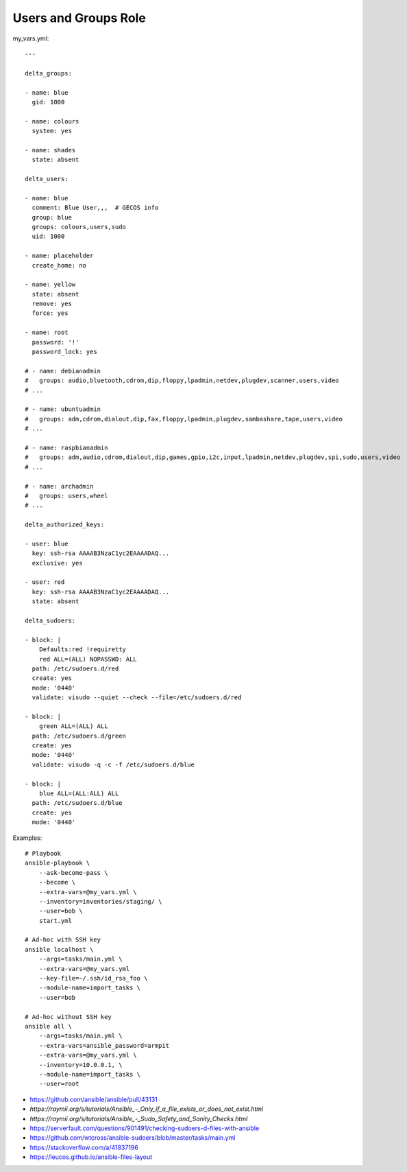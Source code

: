 Users and Groups Role
=====================

my_vars.yml::

    ---

    delta_groups:

    - name: blue
      gid: 1000

    - name: colours
      system: yes

    - name: shades
      state: absent

    delta_users:

    - name: blue
      comment: Blue User,,,  # GECOS info
      group: blue
      groups: colours,users,sudo
      uid: 1000

    - name: placeholder
      create_home: no

    - name: yellow
      state: absent
      remove: yes
      force: yes

    - name: root
      password: '!'
      password_lock: yes

    # - name: debianadmin
    #   groups: audio,bluetooth,cdrom,dip,floppy,lpadmin,netdev,plugdev,scanner,users,video
    # ...

    # - name: ubuntuadmin
    #   groups: adm,cdrom,dialout,dip,fax,floppy,lpadmin,plugdev,sambashare,tape,users,video
    # ...

    # - name: raspbianadmin
    #   groups: adm,audio,cdrom,dialout,dip,games,gpio,i2c,input,lpadmin,netdev,plugdev,spi,sudo,users,video
    # ...

    # - name: archadmin
    #   groups: users,wheel
    # ...

    delta_authorized_keys:

    - user: blue
      key: ssh-rsa AAAAB3NzaC1yc2EAAAADAQ...
      exclusive: yes

    - user: red
      key: ssh-rsa AAAAB3NzaC1yc2EAAAADAQ...
      state: absent

    delta_sudoers:

    - block: |
        Defaults:red !requiretty
        red ALL=(ALL) NOPASSWD: ALL
      path: /etc/sudoers.d/red
      create: yes
      mode: '0440'
      validate: visudo --quiet --check --file=/etc/sudoers.d/red

    - block: |
        green ALL=(ALL) ALL
      path: /etc/sudoers.d/green
      create: yes
      mode: '0440'
      validate: visudo -q -c -f /etc/sudoers.d/blue

    - block: |
        blue ALL=(ALL:ALL) ALL
      path: /etc/sudoers.d/blue
      create: yes
      mode: '0440'

Examples::

    # Playbook
    ansible-playbook \
        --ask-become-pass \
        --become \
        --extra-vars=@my_vars.yml \
        --inventory=inventories/staging/ \
        --user=bob \
        start.yml

    # Ad-hoc with SSH key
    ansible localhost \
        --args=tasks/main.yml \
        --extra-vars=@my_vars.yml
        --key-file=~/.ssh/id_rsa_foo \
        --module-name=import_tasks \
        --user=bob

    # Ad-hoc without SSH key
    ansible all \
        --args=tasks/main.yml \
        --extra-vars=ansible_password=armpit
        --extra-vars=@my_vars.yml \
        --inventory=10.0.0.1, \
        --module-name=import_tasks \
        --user=root

* https://github.com/ansible/ansible/pull/43131
* `https://raymii.org/s/tutorials/Ansible_-_Only_if_a_file_exists_or_does_not_exist.html`
* `https://raymii.org/s/tutorials/Ansible_-_Sudo_Safety_and_Sanity_Checks.html`
* https://serverfault.com/questions/901491/checking-sudoers-d-files-with-ansible
* https://github.com/wtcross/ansible-sudoers/blob/master/tasks/main.yml
* https://stackoverflow.com/a/41837196
* https://leucos.github.io/ansible-files-layout
